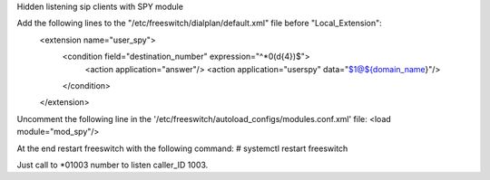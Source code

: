 Hidden listening sip clients with SPY module


Add the following lines to the "/etc/freeswitch/dialplan/default.xml" file before "Local_Extension":
    <extension name="user_spy">
      <condition field="destination_number" expression="^\*0(\d{4})$">
        <action application="answer"/>
        <action application="userspy" data="$1@${domain_name}"/>
      </condition>
    </extension>


Uncomment the following line in the '/etc/freeswitch/autoload_configs/modules.conf.xml' file:
<load module="mod_spy"/>


At the end restart freeswitch with the following command:
# systemctl restart freeswitch


Just call to *01003 number to listen caller_ID 1003.

